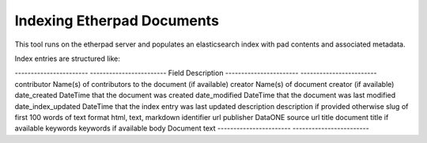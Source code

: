 Indexing Etherpad Documents
===========================

This tool runs on the etherpad server and populates an elasticsearch index with pad contents and associated metadata.

Index entries are structured like:

----------------------- ------------------------
Field                   Description
----------------------- ------------------------
contributor             Name(s) of contributors to the document (if available)
creator                 Name(s) of document creator (if available)
date_created            DateTime that the document was created
date_modified           DateTime that the document was last modified
date_index_updated      DateTime that the index entry was last updated
description             description if provided otherwise slug of first 100 words of text
format                  html, text, markdown
identifier              url
publisher               DataONE
source                  url
title                   document title if available
keywords                keywords if available
body                    Document text
----------------------- ------------------------


